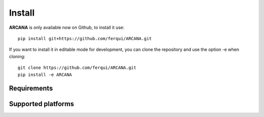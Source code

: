 .. _installation:

Install
=======

**ARCANA** is only available now on Github, to install it use::
    
    pip install git+https://github.com/ferqui/ARCANA.git

If you want to install it in editable mode for development, you can clone the repository and use the option -e when cloning::

    git clone https://github.com/ferqui/ARCANA.git
    pip install -e ARCANA

Requirements
------------

Supported platforms
--------------------